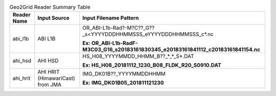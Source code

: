 .. File auto-generated by ``generate_summary_table.py``

.. tabularcolumns:: |p{2cm}|p{3cm}|p{15cm}|

.. list-table:: Geo2Grid Reader Summary Table
    :header-rows: 1

    * - **Reader Name**
      - **Input Source**
      - **Input Filename Pattern**
    * - abi_l1b
      - ABI L1B
      - OR_ABI-L1b-Rad?-M?C??_G??_s<YYYYDDDHHMMSSS_eYYYYDDDHHMMSSS_c*.nc

        **Ex: OR_ABI-L1b-RadF-M3C03_G16_s20183161830345_e20183161841112_c20183161841154.nc**
    * - ahi_hsd
      - AHI HSD
      - HS_H08_YYYYMMDD_HHMM_B??_*_*_S*.DAT

        **Ex: HS_H08_20181112_1230_B08_FLDK_R20_S0910.DAT**
    * - ahi_hrit
      - AHI HRIT (HimawariCast) from JMA
      - IMG_DK01B??_YYYYMMDDHHMM

        **Ex: IMG_DK01B05_201811121230**
